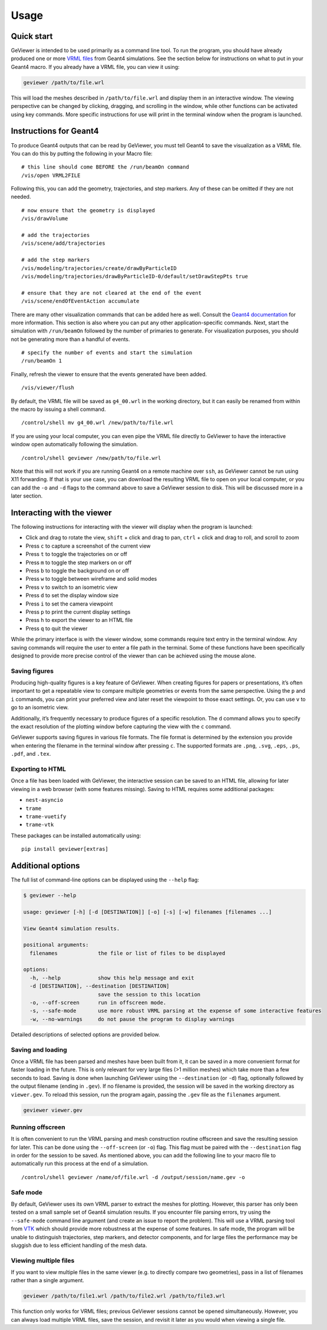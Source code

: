 Usage
-----

Quick start
~~~~~~~~~~~

GeViewer is intended to be used primarily as a command line tool. To run
the program, you should have already produced one or more `VRML
files <https://en.wikipedia.org/wiki/VRML>`__ from Geant4 simulations.
See the section below for instructions on what to put in your Geant4
macro. If you already have a VRML file, you can view it using:

.. code:: bash

   geviewer /path/to/file.wrl

This will load the meshes described in ``/path/to/file.wrl`` and display
them in an interactive window. The viewing perspective can be changed by
clicking, dragging, and scrolling in the window, while other functions
can be activated using key commands. More specific instructions for use
will print in the terminal window when the program is launched.

Instructions for Geant4
~~~~~~~~~~~~~~~~~~~~~~~

To produce Geant4 outputs that can be read by GeViewer, you must tell
Geant4 to save the visualization as a VRML file. You can do this by
putting the following in your Macro file:

::

   # this line should come BEFORE the /run/beamOn command
   /vis/open VRML2FILE

Following this, you can add the geometry, trajectories, and step
markers. Any of these can be omitted if they are not needed.

::

   # now ensure that the geometry is displayed
   /vis/drawVolume

   # add the trajectories
   /vis/scene/add/trajectories

   # add the step markers
   /vis/modeling/trajectories/create/drawByParticleID
   /vis/modeling/trajectories/drawByParticleID-0/default/setDrawStepPts true

   # ensure that they are not cleared at the end of the event
   /vis/scene/endOfEventAction accumulate

There are many other visualization commands that can be added here as
well. Consult the `Geant4
documentation <https://geant4.web.cern.ch/docs/>`__ for more
information. This section is also where you can put any other
application-specific commands. Next, start the simulation with
``/run/beamOn`` followed by the number of primaries to generate. For
visualization purposes, you should not be generating more than a handful
of events.

::

   # specify the number of events and start the simulation
   /run/beamOn 1

Finally, refresh the viewer to ensure that the events generated have
been added.

::

   /vis/viewer/flush

By default, the VRML file will be saved as ``g4_00.wrl`` in the working
directory, but it can easily be renamed from within the macro by issuing
a shell command.

::

   /control/shell mv g4_00.wrl /new/path/to/file.wrl

If you are using your local computer, you can even pipe the VRML file
directly to GeViewer to have the interactive window open automatically
following the simulation.

::

   /control/shell geviewer /new/path/to/file.wrl

Note that this will not work if you are running Geant4 on a remote
machine over ``ssh``, as GeViewer cannot be run using X11 forwarding. If
that is your use case, you can download the resulting VRML file to open
on your local computer, or you can add the ``-o`` and ``-d`` flags to
the command above to save a GeViewer session to disk. This will be
discussed more in a later section.

Interacting with the viewer
~~~~~~~~~~~~~~~~~~~~~~~~~~~

The following instructions for interacting with the viewer will display
when the program is launched:

-  Click and drag to rotate the view, ``shift`` + click and drag to pan,
   ``ctrl`` + click and drag to roll, and scroll to zoom

-  Press ``c`` to capture a screenshot of the current view

-  Press ``t`` to toggle the trajectories on or off

-  Press ``m`` to toggle the step markers on or off

-  Press ``b`` to toggle the background on or off

-  Press ``w`` to toggle between wireframe and solid modes

-  Press ``v`` to switch to an isometric view

-  Press ``d`` to set the display window size

-  Press ``i`` to set the camera viewpoint

-  Press ``p`` to print the current display settings

-  Press ``h`` to export the viewer to an HTML file

-  Press ``q`` to quit the viewer

While the primary interface is with the viewer window, some commands
require text entry in the terminal window. Any saving commands will
require the user to enter a file path in the terminal. Some of these
functions have been specifically designed to provide more precise
control of the viewer than can be achieved using the mouse alone.

Saving figures
^^^^^^^^^^^^^^

Producing high-quality figures is a key feature of GeViewer. When
creating figures for papers or presentations, it’s often important to
get a repeatable view to compare multiple geometries or events from the
same perspective. Using the ``p`` and ``i`` commands, you can print your
preferred view and later reset the viewpoint to those exact settings.
Or, you can use ``v`` to go to an isometric view.

Additionally, it’s frequently necessary to produce figures of a specific
resolution. The ``d`` command allows you to specify the exact resolution
of the plotting window before capturing the view with the ``c`` command.

GeViewer supports saving figures in various file formats. The file
format is determined by the extension you provide when entering the
filename in the terminal window after pressing ``c``. The supported
formats are ``.png``, ``.svg``, ``.eps``, ``.ps``, ``.pdf``, and
``.tex``.

Exporting to HTML
^^^^^^^^^^^^^^^^^

Once a file has been loaded with GeViewer, the interactive session can
be saved to an HTML file, allowing for later viewing in a web browser
(with some features missing). Saving to HTML requires some additional
packages:

-  ``nest-asyncio``

-  ``trame``

-  ``trame-vuetify``

-  ``trame-vtk``

These packages can be installed automatically using:

::

   pip install geviewer[extras]

Additional options
~~~~~~~~~~~~~~~~~~

The full list of command-line options can be displayed using the
``--help`` flag:

.. code:: console

   $ geviewer --help

   usage: geviewer [-h] [-d [DESTINATION]] [-o] [-s] [-w] filenames [filenames ...]

   View Geant4 simulation results.

   positional arguments:
     filenames             the file or list of files to be displayed

   options:
     -h, --help            show this help message and exit
     -d [DESTINATION], --destination [DESTINATION]
                           save the session to this location
     -o, --off-screen      run in offscreen mode.
     -s, --safe-mode       use more robust VRML parsing at the expense of some interactive features
     -w, --no-warnings     do not pause the program to display warnings

Detailed descriptions of selected options are provided below.

Saving and loading
^^^^^^^^^^^^^^^^^^

Once a VRML file has been parsed and meshes have been built from it, it
can be saved in a more convenient format for faster loading in the
future. This is only relevant for very large files (>1 million meshes)
which take more than a few seconds to load. Saving is done when
launching GeViewer using the ``--destination`` (or ``-d``) flag,
optionally followed by the output filename (ending in ``.gev``). If no
filename is provided, the session will be saved in the working directory
as ``viewer.gev``. To reload this session, run the program again,
passing the ``.gev`` file as the ``filenames`` argument.

.. code:: bash

   geviewer viewer.gev

Running offscreen
^^^^^^^^^^^^^^^^^

It is often convenient to run the VRML parsing and mesh construction
routine offscreen and save the resulting session for later. This can be
done using the ``--off-screen`` (or ``-o``) flag. This flag must be
paired with the ``--destination`` flag in order for the session to be
saved. As mentioned above, you can add the following line to your macro
file to automatically run this process at the end of a simulation.

::

   /control/shell geviewer /name/of/file.wrl -d /output/session/name.gev -o

Safe mode
^^^^^^^^^

By default, GeViewer uses its own VRML parser to extract the meshes for
plotting. However, this parser has only been tested on a small sample
set of Geant4 simulation results. If you encounter file parsing errors,
try using the ``--safe-mode`` command line argument (and create an issue
to report the problem). This will use a VRML parsing tool from
`VTK <https://vtk.org>`__ which should provide more robustness at the
expense of some features. In safe mode, the program will be unable to
distinguish trajectories, step markers, and detector components, and for
large files the performance may be sluggish due to less efficient
handling of the mesh data.

Viewing multiple files
^^^^^^^^^^^^^^^^^^^^^^

If you want to view multiple files in the same viewer (e.g. to directly
compare two geometries), pass in a list of filenames rather than a
single argument.

.. code:: bash

   geviewer /path/to/file1.wrl /path/to/file2.wrl /path/to/file3.wrl

This function only works for VRML files; previous GeViewer sessions
cannot be opened simultaneously. However, you can always load multiple
VRML files, save the session, and revisit it later as you would when
viewing a single file.
